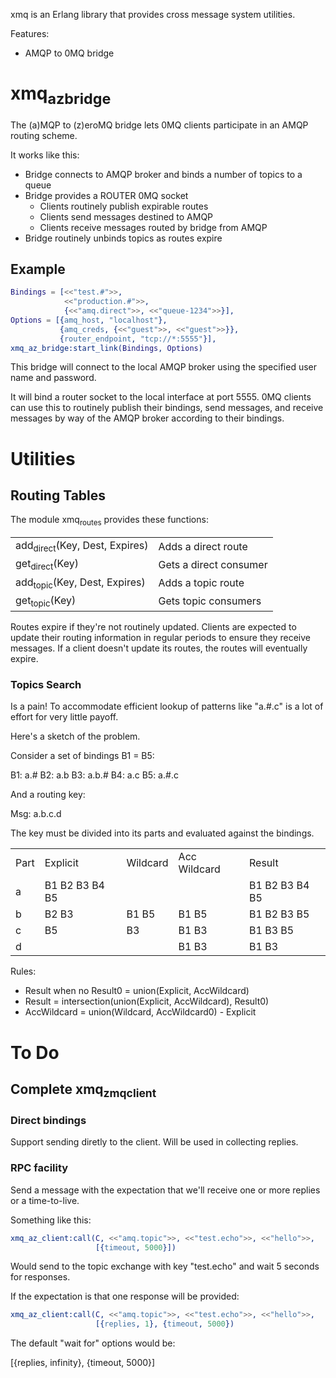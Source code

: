 xmq is an Erlang library that provides cross message system utilities.

Features:

- AMQP to 0MQ bridge

* xmq_az_bridge

The (a)MQP to (z)eroMQ bridge lets 0MQ clients participate in an AMQP routing
scheme.

It works like this:

- Bridge connects to AMQP broker and binds a number of topics to a queue
- Bridge provides a ROUTER 0MQ socket
  - Clients routinely publish expirable routes
  - Clients send messages destined to AMQP
  - Clients receive messages routed by bridge from AMQP
- Bridge routinely unbinds topics as routes expire

** Example

#+begin_src erlang
  Bindings = [<<"test.#">>,
              <<"production.#">>,
              {<<"amq.direct">>, <<"queue-1234">>}],
  Options = [{amq_host, "localhost"},
             {amq_creds, {<<"guest">>, <<"guest">>}},
             {router_endpoint, "tcp://*:5555"}],
  xmq_az_bridge:start_link(Bindings, Options)
#+end_src

This bridge will connect to the local AMQP broker using the specified user name
and password.

It will bind a router socket to the local interface at port 5555. 0MQ clients
can use this to routinely publish their bindings, send messages, and receive
messages by way of the AMQP broker according to their bindings.

* Utilities

** Routing Tables

The module xmq_routes provides these functions:

| add_direct(Key, Dest, Expires) | Adds a direct route    |
| get_direct(Key)                | Gets a direct consumer |
| add_topic(Key, Dest, Expires)  | Adds a topic route     |
| get_topic(Key)                 | Gets topic consumers   |

Routes expire if they're not routinely updated. Clients are expected to update
their routing information in regular periods to ensure they receive
messages. If a client doesn't update its routes, the routes will eventually
expire.

*** Topics Search

Is a pain! To accommodate efficient lookup of patterns like "a.#.c" is a lot of
effort for very little payoff.

Here's a sketch of the problem.

Consider a set of bindings B1 = B5:

B1: a.#
B2: a.b
B3: a.b.#
B4: a.c
B5: a.#.c

And a routing key:

Msg:  a.b.c.d

The key must be divided into its parts and evaluated against the bindings.

| Part | Explicit       | Wildcard | Acc Wildcard  | Result         |
| a    | B1 B2 B3 B4 B5 |          |               | B1 B2 B3 B4 B5 |
| b    | B2 B3          | B1 B5    | B1 B5         | B1 B2 B3 B5    |
| c    | B5             | B3       | B1 B3         | B1 B3 B5       |
| d    |                |          | B1 B3         | B1 B3          |

Rules:

- Result when no Result0 = union(Explicit, AccWildcard)
- Result = intersection(union(Explicit, AccWildcard), Result0)
- AccWildcard = union(Wildcard, AccWildcard0) - Explicit
* To Do

** Complete xmq_zmq_client

*** Direct bindings

Support sending diretly to the client. Will be used in collecting replies.

*** RPC facility

Send a message with the expectation that we'll receive one or more replies or a
time-to-live.

Something like this:

#+begin_src erlang
  xmq_az_client:call(C, <<"amq.topic">>, <<"test.echo">>, <<"hello">>,
                     [{timeout, 5000}])
#+end_src

Would send to the topic exchange with key "test.echo" and wait 5 seconds for
responses.

If the expectation is that one response will be provided:

#+begin_src erlang
  xmq_az_client:call(C, <<"amq.topic">>, <<"test.echo">>, <<"hello">>,
                     [{replies, 1}, {timeout, 5000})
#+end_src

The default "wait for" options would be:

  [{replies, infinity}, {timeout, 5000}]
